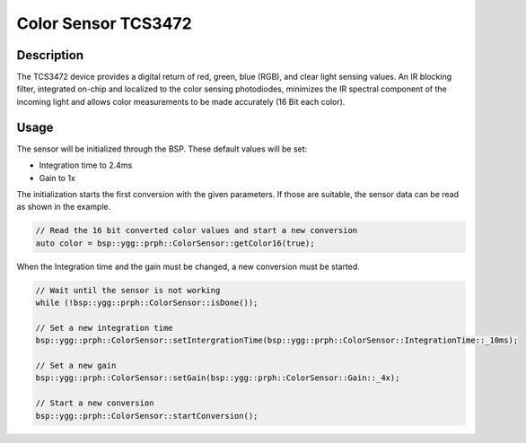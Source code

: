 Color Sensor TCS3472
====================

.. seealso::
    * `TCS3472 Datasheet <_static/datasheets/yggdrasil/TCS3472.pdf>`_ 


Description
-----------

The TCS3472 device provides a digital return of red, green, blue
(RGB), and clear light sensing values. An IR blocking filter,
integrated on-chip and localized to the color sensing
photodiodes, minimizes the IR spectral component of the
incoming light and allows color measurements to be made
accurately (16 Bit each color).

Usage
-----

The sensor will be initialized through the BSP. These default values will be set:

* Integration time to 2.4ms
* Gain to 1x


The initialization starts the first conversion with the given parameters. If those are suitable, the sensor data can be read as shown in the example. 

.. code-block:: cpp
    
    // Read the 16 bit converted color values and start a new conversion
    auto color = bsp::ygg::prph::ColorSensor::getColor16(true);


When the Integration time and the gain must be changed, a new conversion must be started.

.. code-block:: cpp

    // Wait until the sensor is not working
    while (!bsp::ygg::prph::ColorSensor::isDone());

    // Set a new integration time
    bsp::ygg::prph::ColorSensor::setIntergrationTime(bsp::ygg::prph::ColorSensor::IntegrationTime::_10ms);

    // Set a new gain
    bsp::ygg::prph::ColorSensor::setGain(bsp::ygg::prph::ColorSensor::Gain::_4x);

    // Start a new conversion
    bsp::ygg::prph::ColorSensor::startConversion();


